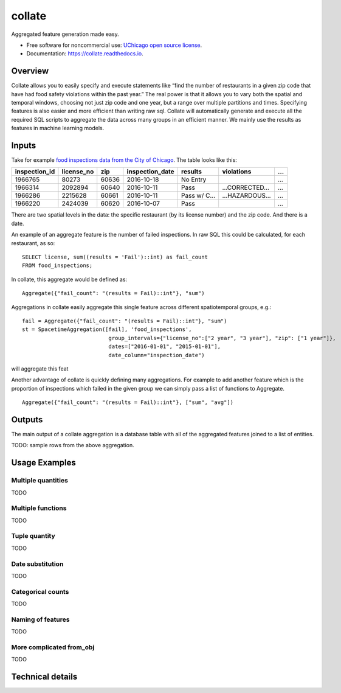 ===============================
collate
===============================


.. image:: https://img.shields.io/pypi/v/collate.svg
        :target: https://pypi.python.org/pypi/collate

.. image:: https://travis-ci.org/dssg/collate.svg?branch=master
        :target: https://travis-ci.org/dssg/collate

.. image:: https://readthedocs.org/projects/collate/badge/?version=latest
        :target: https://collate.readthedocs.io/en/latest/?badge=latest
        :alt: Documentation Status

.. image:: https://pyup.io/repos/github/dssg/collate/shield.svg
     :target: https://pyup.io/repos/github/dssg/collate/
     :alt: Updates

.. image:: https://codecov.io/gh/dssg/collate/branch/master/graph/badge.svg
	 :target: https://codecov.io/gh/dssg/collate
	 :alt: Code Coverage


Aggregated feature generation made easy.


* Free software for noncommercial use: `UChicago open source license <https://github.com/dssg/collate/blob/master/LICENSE>`_.
* Documentation: https://collate.readthedocs.io.

Overview
========

Collate allows you to easily specify and execute statements like “find the number of restaurants in a given zip code that have had food safety violations within the past year.”  The real power is that it allows you to vary both the spatial and temporal windows, choosing not just zip code and one year, but a range over multiple partitions and times. Specifying features is also easier and more efficient than writing raw sql. Collate will automatically generate and execute all the required SQL scripts to aggregate the data across many groups in an efficient manner. We mainly use the results as features in machine learning models.

Inputs
======

Take for example `food inspections data from the City of Chicago <https://data.cityofchicago.org/Health-Human-Services/Food-Inspections/4ijn-s7e5>`_. The table looks like this:


============= =========== ===== =============== ========== =========== ===
inspection_id license_no  zip   inspection_date results    violations  ...
============= =========== ===== =============== ========== =========== ===                                                                                 
1966765       80273       60636 2016-10-18      No Entry               ...
1966314       2092894     60640 2016-10-11      Pass       …CORRECTED… ...
1966286       2215628     60661 2016-10-11      Pass w/ C… …HAZARDOUS… ...
1966220       2424039     60620 2016-10-07      Pass                   ...
============= =========== ===== =============== ========== =========== ===                                                                                 

There are two spatial levels in the data: the specific restaurant (by its license number) and the zip code. And there is a date.

An example of an aggregate feature is the number of failed inspections. In raw SQL this could be calculated, for each restaurant, as so::

    SELECT license, sum((results = 'Fail')::int) as fail_count
    FROM food_inspections;
	
In collate, this aggregate would be defined as::

	Aggregate({"fail_count": "(results = Fail)::int"}, "sum")


Aggregations in collate easily aggregate this single feature across different spatiotemporal groups, e.g.::

    fail = Aggregate({"fail_count": "(results = Fail)::int"}, "sum")
    st = SpacetimeAggregation([fail], 'food_inspections',
                               group_intervals={"license_no":["2 year", "3 year"], "zip": ["1 year"]},
                               dates=["2016-01-01", "2015-01-01"],
                               date_column="inspection_date")


will aggregate this feat


Another advantage of collate is quickly defining many aggregations. For example to add another feature which is the proportion of inspections which failed in the given group we can simply pass a list of functions to Aggregate.

::

    Aggregate({"fail_count": "(results = Fail)::int"}, ["sum", "avg"])


Outputs
=======

The main output of a collate aggregation is a database table with all of the aggregated features joined to a list of entities.


TODO: sample rows from the above aggregation.


Usage Examples
==============

Multiple quantities
~~~~~~~~~~~~~~~~~~~
TODO

Multiple functions
~~~~~~~~~~~~~~~~~~
TODO

Tuple quantity
~~~~~~~~~~~~~~
TODO

Date substitution
~~~~~~~~~~~~~~~~~
TODO

Categorical counts
~~~~~~~~~~~~~~~~~~
TODO

Naming of features
~~~~~~~~~~~~~~~~~~
TODO

More complicated from_obj
~~~~~~~~~~~~~~~~~~~~~~~~~~~~~
TODO

Technical details
=================
